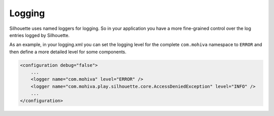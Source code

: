 Logging
=======

Silhouette uses named loggers for logging. So in your application you
have a more fine-grained control over the log entries logged by
Silhouette.

As an example, in your logging.xml you can set the logging level for the
complete ``com.mohiva`` namespace to ``ERROR`` and then define a more
detailed level for some components.

.. code-block:: xml

    <configuration debug="false">
        ...
        <logger name="com.mohiva" level="ERROR" />
        <logger name="com.mohiva.play.silhouette.core.AccessDeniedException" level="INFO" />
        ...
    </configuration>
